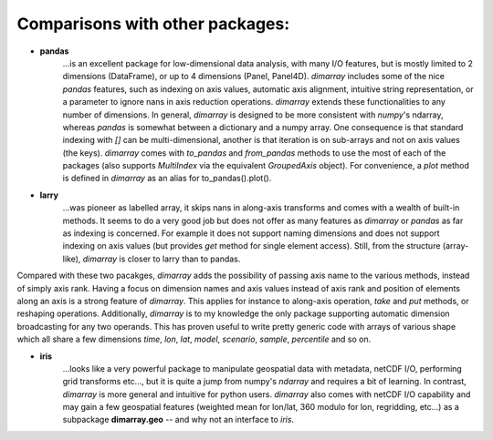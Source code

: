 Comparisons with other packages:
--------------------------------

- **pandas**
            ...is an excellent package for low-dimensional data analysis, 
            with many I/O features, but is mostly limited to 2 dimensions (DataFrame), 
            or up to 4 dimensions (Panel, Panel4D). `dimarray` includes
            some of the nice `pandas` features, such as indexing on axis values, 
            automatic axis alignment, intuitive string representation,
            or a parameter to ignore nans in axis reduction operations. 
            `dimarray` extends these functionalities to any number 
            of dimensions. In general, `dimarray` is designed to be more consistent with 
            `numpy`'s ndarray, whereas `pandas` is somewhat between a dictionary and 
            a numpy array. One consequence is that standard indexing with `[]` can be 
            multi-dimensional, another is that iteration is on sub-arrays and not on 
            axis values (the keys). `dimarray` comes with `to_pandas` and `from_pandas`
            methods to use the most of each of the packages (also supports `MultiIndex`
            via the equivalent `GroupedAxis` object). For convenience, a `plot`
            method is defined in `dimarray` as an alias for to_pandas().plot().

- **larry** 
    ...was pioneer as labelled array, it skips nans in along-axis transforms
    and comes with a wealth of built-in methods. It seems to do a very good job but does
    not offer as many features as `dimarray` or `pandas` as far as indexing 
    is concerned. For example it does not 
    support naming dimensions and does not support indexing on axis values 
    (but provides `get` method for single element access). Still, from the 
    structure (array-like), `dimarray` is closer to larry than to pandas.
    

Compared with these two pacakges, `dimarray` adds the possibility of passing axis 
name to the various methods, instead of simply axis rank. Having a focus on dimension
names and axis values instead of axis rank and position of elements along an axis
is a strong feature of `dimarray`. This applies for
instance to along-axis operation, `take` and `put` methods, or reshaping operations.
Additionally, `dimarray` is to my knowledge the only package supporting automatic
dimension broadcasting for any two operands. This has proven useful to write pretty
generic code with arrays of various shape which all share a few dimensions `time`, 
`lon`, `lat`, `model`, `scenario`, `sample`, `percentile` and so on.

- **iris** 
    ...looks like a very powerful package to manipulate geospatial data with 
    metadata, netCDF I/O, performing grid transforms etc..., but it is quite a jump 
    from numpy's `ndarray` and requires a bit of learning. 
    In contrast, `dimarray` is more general and intuitive for python users. `dimarray`
    also comes with netCDF I/O capability and may gain a few geospatial features 
    (weighted mean for lon/lat, 360 modulo for lon, regridding, etc...) as a subpackage 
    **dimarray.geo** -- and why not an interface to `iris`.

